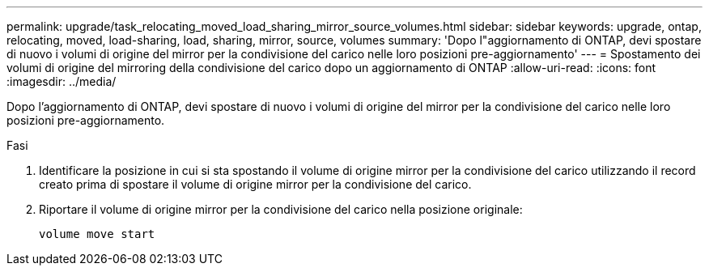 ---
permalink: upgrade/task_relocating_moved_load_sharing_mirror_source_volumes.html 
sidebar: sidebar 
keywords: upgrade, ontap, relocating, moved, load-sharing, load, sharing, mirror, source, volumes 
summary: 'Dopo l"aggiornamento di ONTAP, devi spostare di nuovo i volumi di origine del mirror per la condivisione del carico nelle loro posizioni pre-aggiornamento' 
---
= Spostamento dei volumi di origine del mirroring della condivisione del carico dopo un aggiornamento di ONTAP
:allow-uri-read: 
:icons: font
:imagesdir: ../media/


[role="lead"]
Dopo l'aggiornamento di ONTAP, devi spostare di nuovo i volumi di origine del mirror per la condivisione del carico nelle loro posizioni pre-aggiornamento.

.Fasi
. Identificare la posizione in cui si sta spostando il volume di origine mirror per la condivisione del carico utilizzando il record creato prima di spostare il volume di origine mirror per la condivisione del carico.
. Riportare il volume di origine mirror per la condivisione del carico nella posizione originale:
+
[source, cli]
----
volume move start
----

